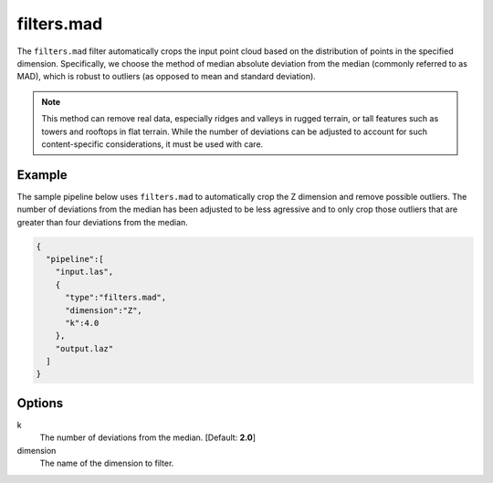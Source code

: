 .. _filters.mad:

filters.mad
===============================================================================

The ``filters.mad`` filter automatically crops the input point cloud based on
the distribution of points in the specified dimension. Specifically, we choose
the method of median absolute deviation from the median (commonly referred to as
MAD), which is robust to outliers (as opposed to mean and standard deviation).

.. note::
  
  This method can remove real data, especially ridges and valleys in rugged
  terrain, or tall features such as towers and rooftops in flat terrain. While
  the number of deviations can be adjusted to account for such content-specific
  considerations, it must be used with care.

Example
-------

The sample pipeline below uses ``filters.mad`` to automatically crop the Z
dimension and remove possible outliers. The number of deviations from the median
has been adjusted to be less agressive and to only crop those outliers that are
greater than four deviations from the median.

.. code-block:: json

    {
      "pipeline":[
        "input.las",
        {
          "type":"filters.mad",
          "dimension":"Z",
          "k":4.0
        },
        "output.laz"
      ]
    }

Options
-------------------------------------------------------------------------------

k
  The number of deviations from the median. [Default: **2.0**]

dimension
  The name of the dimension to filter.
